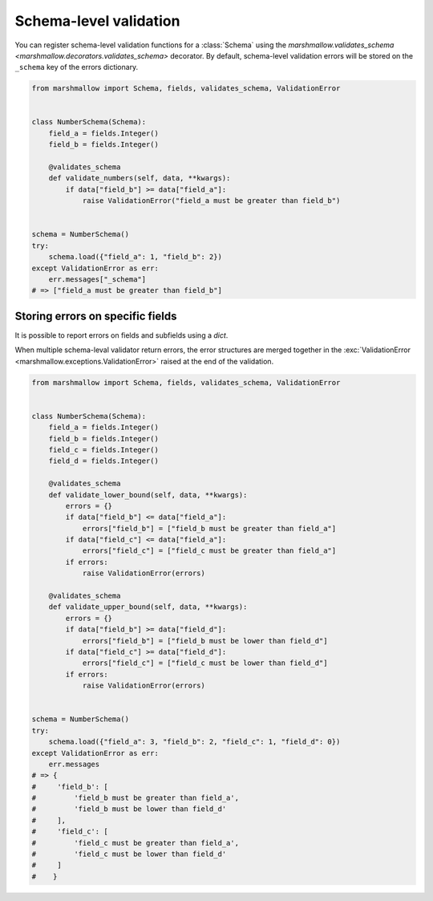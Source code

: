 .. _schema_validation:

Schema-level validation
=======================

You can register schema-level validation functions for a :class:`Schema` using the `marshmallow.validates_schema <marshmallow.decorators.validates_schema>` decorator. By default, schema-level validation errors will be stored on the ``_schema`` key of the errors dictionary.

.. code-block:: python

    from marshmallow import Schema, fields, validates_schema, ValidationError


    class NumberSchema(Schema):
        field_a = fields.Integer()
        field_b = fields.Integer()

        @validates_schema
        def validate_numbers(self, data, **kwargs):
            if data["field_b"] >= data["field_a"]:
                raise ValidationError("field_a must be greater than field_b")


    schema = NumberSchema()
    try:
        schema.load({"field_a": 1, "field_b": 2})
    except ValidationError as err:
        err.messages["_schema"]
    # => ["field_a must be greater than field_b"]

Storing errors on specific fields
---------------------------------

It is possible to report errors on fields and subfields using a `dict`.

When multiple schema-leval validator return errors, the error structures are merged together in the :exc:`ValidationError <marshmallow.exceptions.ValidationError>` raised at the end of the validation.

.. code-block:: python

    from marshmallow import Schema, fields, validates_schema, ValidationError


    class NumberSchema(Schema):
        field_a = fields.Integer()
        field_b = fields.Integer()
        field_c = fields.Integer()
        field_d = fields.Integer()

        @validates_schema
        def validate_lower_bound(self, data, **kwargs):
            errors = {}
            if data["field_b"] <= data["field_a"]:
                errors["field_b"] = ["field_b must be greater than field_a"]
            if data["field_c"] <= data["field_a"]:
                errors["field_c"] = ["field_c must be greater than field_a"]
            if errors:
                raise ValidationError(errors)

        @validates_schema
        def validate_upper_bound(self, data, **kwargs):
            errors = {}
            if data["field_b"] >= data["field_d"]:
                errors["field_b"] = ["field_b must be lower than field_d"]
            if data["field_c"] >= data["field_d"]:
                errors["field_c"] = ["field_c must be lower than field_d"]
            if errors:
                raise ValidationError(errors)


    schema = NumberSchema()
    try:
        schema.load({"field_a": 3, "field_b": 2, "field_c": 1, "field_d": 0})
    except ValidationError as err:
        err.messages
    # => {
    #     'field_b': [
    #         'field_b must be greater than field_a',
    #         'field_b must be lower than field_d'
    #     ],
    #     'field_c': [
    #         'field_c must be greater than field_a',
    #         'field_c must be lower than field_d'
    #     ]
    #    }
